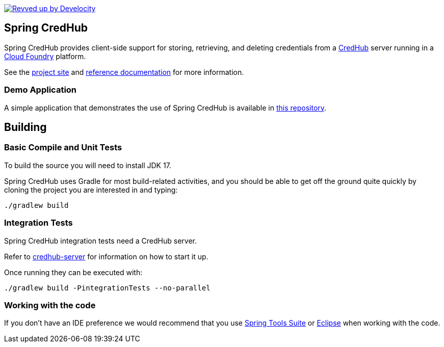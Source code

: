 image:https://img.shields.io/badge/Revved%20up%20by-Develocity-06A0CE?logo=Gradle&labelColor=02303A["Revved up by Develocity", link="https://ge.spring.io/scans?&search.rootProjectNames=spring-credhub"]

== Spring CredHub

Spring CredHub provides client-side support for storing, retrieving, and deleting credentials from a https://github.com/cloudfoundry-incubator/credhub[CredHub] server running in a https://www.cloudfoundry.org/[Cloud Foundry] platform.

See the https://spring.io/projects/spring-credhub[project site] and https://docs.spring.io/spring-credhub/docs/current/reference/html5/[reference documentation] for more information.

=== Demo Application

A simple application that demonstrates the use of Spring CredHub is available in link:/spring-credhub-demo[this repository].

== Building

=== Basic Compile and Unit Tests

To build the source you will need to install JDK 17.

Spring CredHub uses Gradle for most build-related activities, and you should be able to get off the ground quite quickly by cloning the project you are interested in and typing:

[source,bash]
----
./gradlew build
----

=== Integration Tests

Spring CredHub integration tests need a CredHub server.

Refer to link:credhub-server/README.adoc[credhub-server] for information on how to start it up.

Once running they can be executed with:

[source,bash]
----
./gradlew build -PintegrationTests --no-parallel
----

=== Working with the code

If you don't have an IDE preference we would recommend that you use
https://www.springsource.com/developer/sts[Spring Tools Suite] or
https://eclipse.org[Eclipse] when working with the code. 
